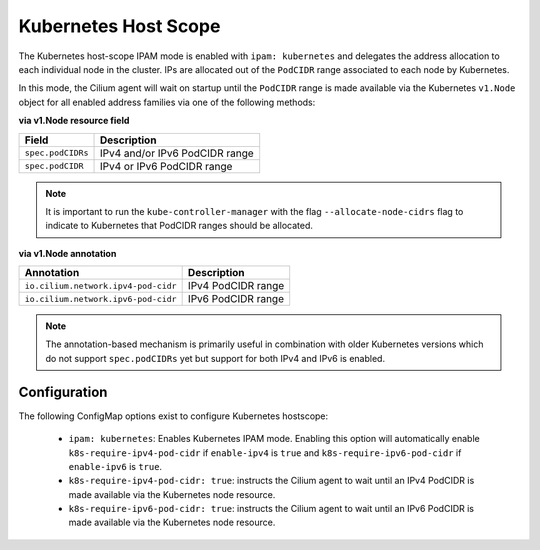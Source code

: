 .. only:: not (epub or latex or html)

    WARNING: You are looking at unreleased Cilium documentation.
    Please use the official rendered version released here:
    https://docs.cilium.io

.. _k8s_hostscope:

#####################
Kubernetes Host Scope
#####################

The Kubernetes host-scope IPAM mode is enabled with ``ipam: kubernetes`` and
delegates the address allocation to each individual node in the cluster. IPs
are allocated out of the ``PodCIDR`` range associated to each node by
Kubernetes.

.. image:: k8s_hostscope.png
    :align: center

In this mode, the Cilium agent will wait on startup until the ``PodCIDR`` range
is made available via the Kubernetes ``v1.Node`` object for all enabled address
families via one of the following methods:

**via v1.Node resource field**

==================== ============================================================
Field                Description
==================== ============================================================
``spec.podCIDRs``    IPv4 and/or IPv6 PodCIDR range
``spec.podCIDR``     IPv4 or IPv6 PodCIDR range
==================== ============================================================

.. note:: It is important to run the ``kube-controller-manager`` with the flag
	  ``--allocate-node-cidrs`` flag to indicate to Kubernetes that PodCIDR
	  ranges should be allocated.

**via v1.Node annotation**

=================================== ============================================================
Annotation                          Description
=================================== ============================================================
``io.cilium.network.ipv4-pod-cidr`` IPv4 PodCIDR range
``io.cilium.network.ipv6-pod-cidr`` IPv6 PodCIDR range
=================================== ============================================================

.. note:: The annotation-based mechanism is primarily useful in combination with
	  older Kubernetes versions which do not support ``spec.podCIDRs`` yet
	  but support for both IPv4 and IPv6 is enabled.

.. _hostscope_configuration:

*************
Configuration
*************

The following ConfigMap options exist to configure Kubernetes hostscope:

 * ``ipam: kubernetes``: Enables Kubernetes IPAM mode. Enabling this option will
   automatically enable ``k8s-require-ipv4-pod-cidr`` if ``enable-ipv4`` is
   ``true`` and ``k8s-require-ipv6-pod-cidr`` if ``enable-ipv6`` is ``true``.
 * ``k8s-require-ipv4-pod-cidr: true``: instructs the Cilium agent to wait until
   an IPv4 PodCIDR is made available via the Kubernetes node resource.
 * ``k8s-require-ipv6-pod-cidr: true``: instructs the Cilium agent to wait until
   an IPv6 PodCIDR is made available via the Kubernetes node resource.
